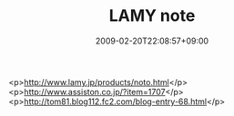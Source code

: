 #+TITLE: LAMY note
#+DATE: 2009-02-20T22:08:57+09:00
#+DRAFT: false
#+TAGS: 過去記事インポート

<p>http://www.lamy.jp/products/noto.html</p>
<p>http://www.assiston.co.jp/?item=1707</p>
<p>http://tom81.blog112.fc2.com/blog-entry-68.html</p>
